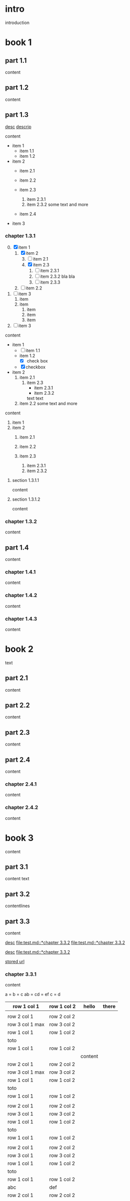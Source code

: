 #+STARTUP: showall

* intro

introduction

* book 1

** part 1.1

content

** part 1.2

content

** part 1.3

[[file:test.md::*chapter 3.3.2][desc]]
[[file:folder/test.org::#section:part_three_two][descrip]]

content

- item 1
  + item 1.1
  + item 1.2
- item 2
  + item 2.1
  + item 2.2

  + item 2.3
    1. item 2.3.1
    2. [@2] item 2.3.2
       some text
       and more
  + item 2.4
- item 3

*** chapter 1.3.1

0. [@0] [X] item 1
  1) [X] item 2
    3. [@3] [ ] item 2.1
    1. [X] item 2.3
      1. [ ] item 2.3.1
      1. [ ] item 2.3.2
           bla bla
      1. [ ] item 2.3.3
  2. [ ] item 2.2
1. [ ] item 3
  1. item
  2. item
    1. item
    2. item
    3. item
2. [ ] item 3

content

   - item 1
     + [ ] item 1.1
     + item 1.2
       * [X] check box
     + [X] checkbox
   - item 2
     1. item 2.1
       1) item 2.3
         - item 2.3.1
         - item 2.3.2
         text
         text
     2. item 2.2
        some text
        and more


content

   1. item 1
   2. item 2
     1) item 2.1
     2) item 2.2

     3) item 2.3
       1. item 2.3.1
       2. item 2.3.2

**** section 1.3.1.1

content

**** section 1.3.1.2

content

*** chapter 1.3.2

content

** part 1.4

content

*** chapter 1.4.1

content

*** chapter 1.4.2

content

*** chapter 1.4.3

content

* book 2

text

** part 2.1

content

** part 2.2

content

** part 2.3

content

** part 2.4

content

*** chapter 2.4.1

content

*** chapter 2.4.2

content

* book 3

content

** part 3.1

content text

** part 3.2
:properties:
:custom_id: section:part_three_two
:end:

contentlines

** part 3.3

content

[[file:test.md::*chapter 3.3.2][desc]]     [[file:test.md::*chapter 3.3.2]]
[[file:test.md::*chapter 3.3.2]]

[[ftp://toto.tutu][desc]]
[[file:test.md::*chapter 3.3.2]]

[[file:test.txt::*part 2.4][stored url]]

*** chapter 3.3.1

content

a  = b  = c
ab = cd = ef
c  = d

| row 1 col 1      | row 1 col 2 | hello   | there |
|------------------+-------------+---------+-------|
|                  |             |         |       |
| row 2 col 1      | row 2 col 2 |         |       |
| row 3 col 1 max  | row 3 col 2 |         |       |
| row 1 col 1      | row 1 col 2 |         |       |
| toto             |             |         |       |
|------------------+-------------+---------+-------|
| row 1 col 1      | row 1 col 2 |         |       |
|                  |             | content |       |
| row 2 col 1      | row 2 col 2 |         |       |
| row 3 col 1  max | row 3 col 2 |         |       |
| row 1 col 1      | row 1 col 2 |         |       |
| toto             |             |         |       |
| row 1 col 1      | row 1 col 2 |         |       |
|                  |             |         |       |
| row 2 col 1      | row 2 col 2 |         |       |
| row 3 col 1      | row 3 col 2 |         |       |
| row 1 col 1      | row 1 col 2 |         |       |
| toto             |             |         |       |
| row 1 col 1      | row 1 col 2 |         |       |
|                  |             |         |       |
| row 2 col 1      | row 2 col 2 |         |       |
| row 3 col 1      | row 3 col 2 |         |       |
| row 1 col 1      | row 1 col 2 |         |       |
| toto             |             |         |       |
| row 1 col 1      | row 1 col 2 |         |       |
| abc              | def         |         |       |
| row 2 col 1      | row 2 col 2 |         |       |
| row 3 col 1      | row 3 col 2 |         |       |
| row 1 col 1      | row 1 col 2 |         |       |
| toto             |             |         |       |
| row 1 col 1      | row 1 col 2 |         |       |
|                  |             |         |       |
| row 2 col 1      | row 2 col 2 |         |       |
| row 3 col 1      | row 3 col 2 |         |       |
| row 1 col 1      | row 1 col 2 |         |       |
| toto             |             |         |       |
| row 1 col 1      | row 1 col 2 |         |       |
|                  |             |         |       |
| row 2 col 1      | row 2 col 2 |         |       |
| row 3 col 1      | row 3 col 2 |         |       |
| row 1 col 1      | row 1 col 2 |         |       |
| toto             |             |         |       |
| row 1 col 1      | row 1 col 2 | hello   |       |
|                  |             |         |       |
| row 2 col 1      | row 2 col 2 |         |       |
| row 3 col 1 max  | row 3 col 2 |         |       |
| row 1 col 1      | row 1 col 2 |         |       |
| toto             |             |         |       |
| row 1 col 1      | row 1 col 2 |         |       |

text

**** section 3.3.1.1

content

**** section 3.3.1.2

content

*** chapter 3.3.2

content

** part 3.4

content

*** chapter 3.4.1

content

*** chapter 3.4.2

content

*** chapter 3.4.3

content

| row 1 col 1 | row 1 col 2 |
| row 2 col 1 | row 2 col 2 |
| row 3 col 1 | row 3 col 2 |
